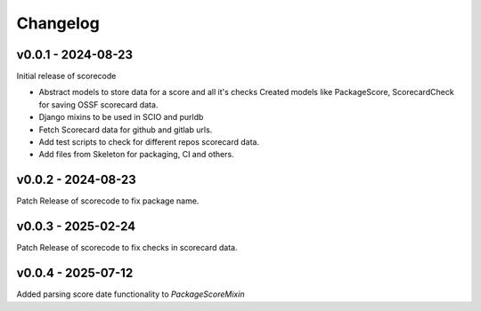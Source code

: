 Changelog
=========


v0.0.1 - 2024-08-23
--------------------

Initial release of scorecode

- Abstract models to store data for a score and all it's checks
  Created models like PackageScore, ScorecardCheck for saving OSSF scorecard
  data.
- Django mixins to be used in SCIO and purldb
- Fetch Scorecard data for github and gitlab urls.
- Add test scripts to check for different repos scorecard data.
- Add files from Skeleton for packaging, CI and others.

v0.0.2 - 2024-08-23
--------------------

Patch Release of scorecode to fix package name.

v0.0.3 - 2025-02-24
--------------------

Patch Release of scorecode to fix checks in scorecard data.

v0.0.4 - 2025-07-12
--------------------

Added parsing score date functionality to `PackageScoreMixin`

